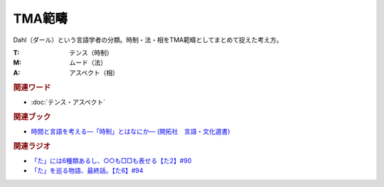 TMA範疇
==========================================
.. glossary::
    TMA範疇 : A-Z

Dahl（ダール）という言語学者の分類。時制・法・相をTMA範疇としてまとめて捉えた考え方。

:T: テンス（時制）
:M: ムード（法）
:A: アスペクト（相）

.. rubric:: 関連ワード
* :doc:`テンス・アスペクト` 

.. rubric:: 関連ブック
* `時間と言語を考える―「時制」とはなにか― (開拓社　言語・文化選書) <https://amzn.to/3s3SN4Y>`_ 


.. rubric:: 関連ラジオ
* `「た」には6種類あるし、○○も□□も表せる【た2】#90`_
* `「た」を巡る物語、最終話。【た6】#94`_


.. _「た」を巡る物語、最終話。【た6】#94: https://www.youtube.com/watch?v=drXeWP6Smlc
.. _「た」には6種類あるし、○○も□□も表せる【た2】#90: https://www.youtube.com/watch?v=P4FvgzaY2MA
